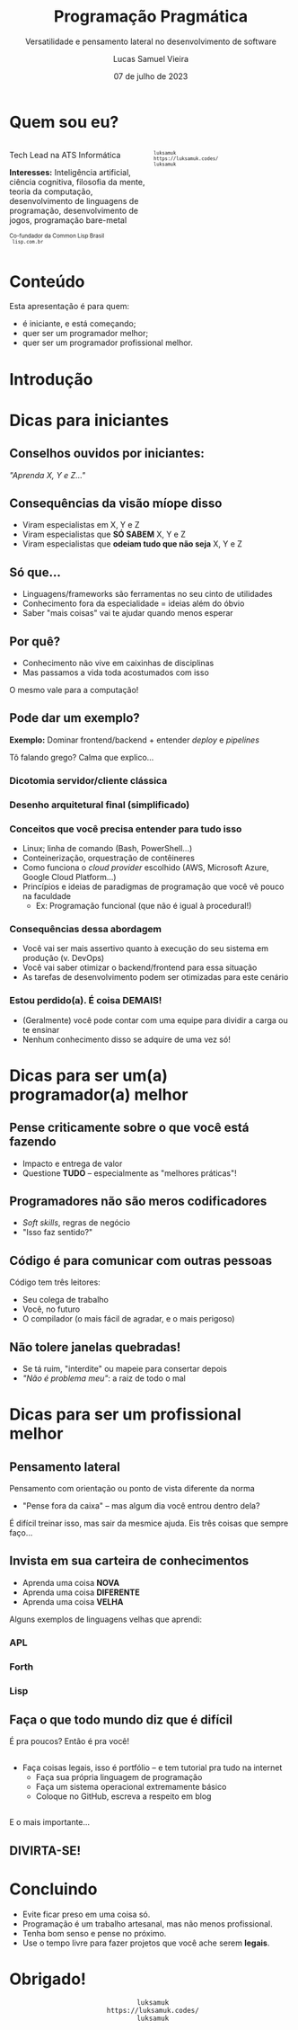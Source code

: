 #+title:    Programação Pragmática
#+subtitle: Versatilidade e pensamento lateral no desenvolvimento de software
#+author:   Lucas Samuel Vieira
#+email:    lucasvieira@protonmail.com
#+date:     07 de julho de 2023
#+language: en_us
#+reveal_margin: 0.2
#+reveal_trans: linear
#+reveal_theme: dracula
#+reveal_plugins: (print-pdf zoom)
#+options: num:nil timestamp:nil toc:nil
#+reveal_init_options: slideNumber:true
#+startup: latexpreview showall inlineimages
# #+options: reveal_single_file:t

#+reveal_title_slide: <h3>%t</h3><img src="./pragmatic/pragmatic.png" height=200px><p>%s</p><p>%a<br/>%d</p>

:HTML_OPTIONS:
#+html_head: <link rel="stylesheet" href="https://cdnjs.cloudflare.com/ajax/libs/font-awesome/4.7.0/css/font-awesome.min.css">

#+html: <style>
#+html: .container{
#+html:     display: flex;
#+html: }
#+html: .col{
#+html:     flex: 1;
#+html: }
#+html: </style>
:END:


* Quem sou eu?


# container begin
#+html: <div class="container">

# Column begin
#+html: <div class="col">
#+attr_html: :style font-size:0.7em;text-align:left;
Tech Lead na ATS Informática

#+attr_html: :style font-size:0.7em;text-align:left;
*Interesses:* Inteligência  artificial, ciência  cognitiva, filosofia  da mente,
teoria   da   computação,   desenvolvimento  de   linguagens   de   programação,
desenvolvimento de jogos, programação bare-metal

#+html: <div style="font-size:0.7em;text-align:left;">
#+html: <p>Co-fundador da Common Lisp Brasil
#+html: <br/>
#+html: <i class="fa fa-globe" aria-hidden="true"></i><code> lisp.com.br</code>
#+html: </p></div>

# Column end
#+html: </div>

# Column begin
#+html: <div class="col">

#+attr_html: :width 200
#+attr_org: :width 200
[[file:pragmatic/eu.jpg]]

#+html: <div style="font-size:0.7em;text-align:left;">
#+html: <i class="fa fa-linkedin" aria-hidden="true"></i><code> luksamuk</code><br/>
#+html: <i class="fa fa-globe" aria-hidden="true"></i><code> https://luksamuk.codes/</code><br/>
#+html: <i class="fa fa-github" aria-hidden="true"></i><code> luksamuk</code>
#+html: </div>

# Column end
#+html: </div>

# container end
#+html: </div>

* Conteúdo

Esta apresentação é para quem:

- é iniciante, e está começando;
- quer ser um programador melhor;
- quer ser um programador profissional melhor.

* Introdução

#+HTML: <img class="r-stretch" src="./pragmatic/pragprog.jpg">
  
* Dicas para iniciantes

** Conselhos ouvidos por iniciantes:

/"Aprenda X, Y e Z..."/

** Consequências da visão míope disso

- Viram especialistas em X, Y e Z
- Viram especialistas que *SÓ SABEM* X, Y e Z
- Viram especialistas que *odeiam tudo que não seja* X, Y e Z

** Só que...

- Linguagens/frameworks são ferramentas no seu cinto de utilidades
- Conhecimento fora da especialidade = ideias além do óbvio
- Saber "mais coisas" vai te ajudar quando menos esperar

** Por quê?

- Conhecimento não vive em caixinhas de disciplinas
- Mas passamos a vida toda acostumados com isso

O mesmo vale para a computação!

** Pode dar um exemplo?

*Exemplo:* Dominar frontend/backend + entender /deploy/ e /pipelines/

Tô falando grego? Calma que explico...

*** Dicotomia servidor/cliente clássica

#+HTML: <img class="r-stretch" src="./pragmatic/dichotomy.png">

*** Desenho arquitetural final (simplificado)

#+HTML: <img class="r-stretch" src="./pragmatic/deploy-example.png">

*** Conceitos que você precisa entender para tudo isso

- Linux; linha de comando (Bash, PowerShell...)
- Conteinerização, orquestração de contêineres
- Como funciona o /cloud provider/ escolhido (AWS, Microsoft Azure, Google Cloud
  Platform...)
- Princípios  e  ideias de  paradigmas  de  programação  que  você vê  pouco  na
  faculdade
  - Ex: Programação funcional (que não é igual à procedural!)

*** Consequências dessa abordagem

- Você  vai ser  mais assertivo  quanto à  execução do  seu sistema  em produção
  (v. DevOps)
- Você vai saber otimizar o backend/frontend para essa situação
- As tarefas de desenvolvimento podem ser otimizadas para este cenário

*** Estou perdido(a). É coisa DEMAIS!

- (Geralmente)  você pode  contar com  uma  equipe para  dividir a  carga ou  te
  ensinar
- Nenhum conhecimento disso se adquire de uma vez só!

* Dicas para ser um(a) programador(a) melhor

** Pense criticamente sobre o que você está fazendo

- Impacto e entrega de valor
- Questione *TUDO* -- especialmente as "melhores práticas"!

** Programadores não são meros codificadores

- /Soft skills/, regras de negócio
- "Isso faz sentido?"

** Código é para comunicar com *outras pessoas*

Código tem três leitores:

- Seu colega de trabalho
- Você, no futuro
- O compilador (o mais fácil de agradar, e o mais perigoso)

** Não tolere janelas quebradas!

- Se tá ruim, "interdite" ou mapeie para consertar depois
- /"Não é problema meu"/: a raiz de todo o mal
    
* Dicas para ser um profissional melhor

** Pensamento lateral

Pensamento com orientação ou ponto de vista diferente da norma

- "Pense fora da caixa" -- mas algum dia você entrou dentro dela?

É difícil treinar  isso, mas sair da  mesmice ajuda. Eis três  coisas que sempre
faço...

** Invista em sua carteira de conhecimentos

- Aprenda uma coisa *NOVA*
- Aprenda uma coisa *DIFERENTE*
- Aprenda uma coisa *VELHA*

Alguns exemplos de linguagens velhas que aprendi:

*** APL

#+HTML: <img class="r-stretch" src="./pragmatic/APL.png">

*** Forth

#+HTML: <img class="r-stretch" src="./pragmatic/Forth.png">

*** Lisp

#+HTML: <img class="r-stretch" src="./pragmatic/Lisp.png">


** Faça o que todo mundo diz que é difícil

É pra poucos? Então é pra você!

#+HTML: <img class="r-stretch" src="./pragmatic/brio.png">

** 

- Faça coisas legais, isso é portfólio -- e tem tutorial pra tudo na internet
  - Faça sua própria linguagem de programação
  - Faça um sistema operacional extremamente básico
  - Coloque no GitHub, escreva a respeito em blog

** 

E o mais importante...

** DIVIRTA-SE!

* Concluindo

- Evite ficar preso em uma coisa só.
- Programação é um trabalho artesanal, mas não menos profissional.
- Tenha bom senso e pense no próximo.
- Use o tempo livre para fazer projetos que você ache serem *legais*.

* Obrigado!

#+html: <div style="font-size:1em;text-align:center;">
#+html: <i class="fa fa-linkedin" aria-hidden="true"></i><code> luksamuk</code><br/>
#+html: <i class="fa fa-globe" aria-hidden="true"></i><code> https://luksamuk.codes/</code><br/>
#+html: <i class="fa fa-github" aria-hidden="true"></i><code> luksamuk</code>
#+html: </div>
